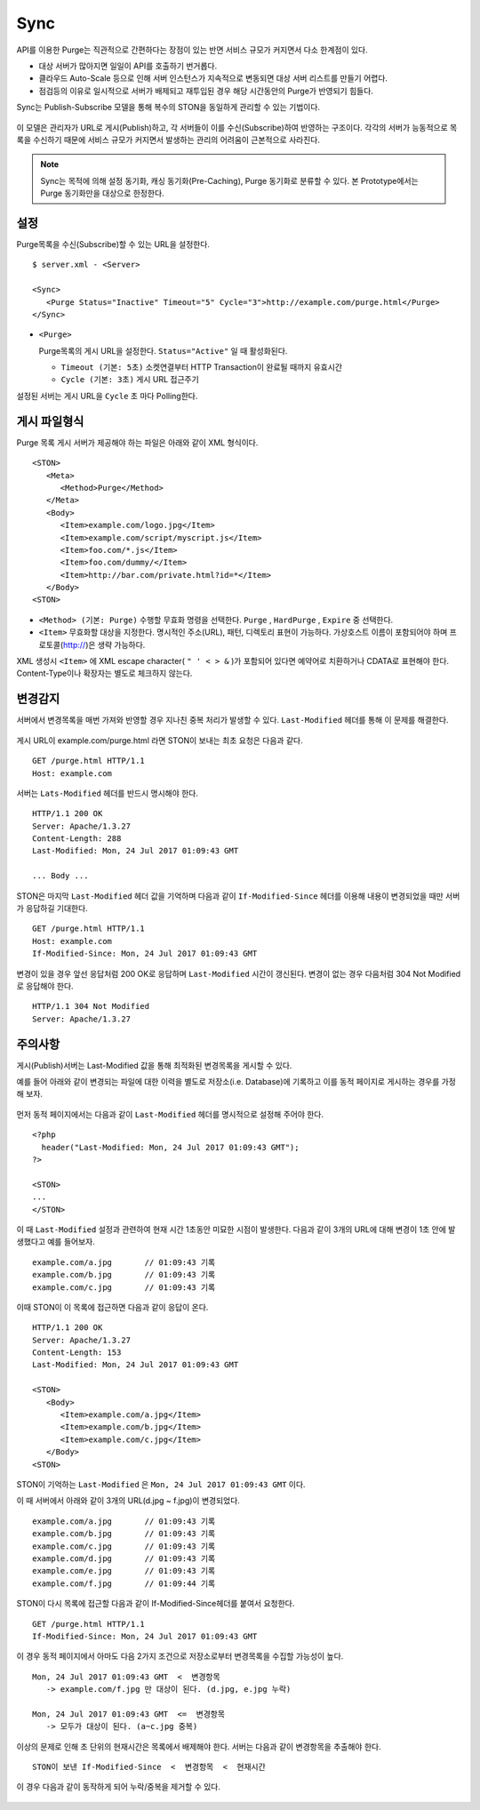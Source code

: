 ﻿.. _sync:

Sync
******************

API를 이용한 Purge는 직관적으로 간편하다는 장점이 있는 반면 서비스 규모가 커지면서 다소 한계점이 있다.

- 대상 서버가 많아지면 일일이 API를 호출하기 번거롭다.
- 클라우드 Auto-Scale 등으로 인해 서버 인스턴스가 지속적으로 변동되면 대상 서버 리스트를 만들기 어렵다.
- 점검등의 이유로 일시적으로 서버가 배제되고 재투입된 경우 해당 시간동안의 Purge가 반영되기 힘들다.

Sync는 Publish-Subscribe 모델을 통해 복수의 STON을 동일하게 관리할 수 있는 기법이다.

.. figure:: img/xxx.png
   :align: center

이 모델은 관리자가 URL로 게시(Publish)하고, 각 서버들이 이를 수신(Subscribe)하여 반영하는 구조이다. 
각각의 서버가 능동적으로 목록을 수신하기 때문에 서비스 규모가 커지면서 발생하는 관리의 어려움이 근본적으로 사라진다.

.. note::

   Sync는 목적에 의해 설정 동기화, 캐싱 동기화(Pre-Caching), Purge 동기화로 분류할 수 있다. 
   본 Prototype에서는 Purge 동기화만을 대상으로 한정한다.



설정
====================================

Purge목록을 수신(Subscribe)할 수 있는 URL을 설정한다.

::

   $ server.xml - <Server>
   
   <Sync>
      <Purge Status="Inactive" Timeout="5" Cycle="3">http://example.com/purge.html</Purge>
   </Sync>

-  ``<Purge>``

   Purge목록의 게시 URL을 설정한다. ``Status="Active"`` 일 때 활성화된다.

   -  ``Timeout (기본: 5초)`` 소켓연결부터 HTTP Transaction이 완료될 때까지 유효시간

   -  ``Cycle (기본: 3초)`` 게시 URL 접근주기

설정된 서버는 게시 URL을 ``Cycle`` 초 마다 Polling한다.




게시 파일형식
====================================

Purge 목록 게시 서버가 제공해야 하는 파일은 아래와 같이 XML 형식이다. ::

   <STON>
      <Meta>
         <Method>Purge</Method>
      </Meta>
      <Body>
         <Item>example.com/logo.jpg</Item>
         <Item>example.com/script/myscript.js</Item>
         <Item>foo.com/*.js</Item>
         <Item>foo.com/dummy/</Item>
         <Item>http://bar.com/private.html?id=*</Item>
      </Body>
   <STON>

-  ``<Method> (기본: Purge)`` 수행할 무효화 명령을 선택한다.
   ``Purge`` , ``HardPurge`` , ``Expire`` 중 선택한다.

-  ``<Item>`` 무효화할 대상을 지정한다. 
   명시적인 주소(URL), 패턴, 디렉토리 표현이 가능하다. 
   가상호스트 이름이 포함되어야 하며 프로토콜(http://)은 생략 가능하다. 

XML 생성시 ``<Item>`` 에 XML escape character( ``" ' < > &`` )가 포함되어 있다면 예약어로 치환하거나 CDATA로 표현해야 한다.
Content-Type이나 확장자는 별도로 체크하지 않는다.



변경감지
====================================

서버에서 변경목록을 매번 가져와 반영할 경우 지나친 중복 처리가 발생할 수 있다. 
``Last-Modified`` 헤더를 통해 이 문제를 해결한다.

.. figure:: img/xxx.png
   :align: center

게시 URL이 example.com/purge.html 라면 STON이 보내는 최초 요청은 다음과 같다. ::

   GET /purge.html HTTP/1.1
   Host: example.com

서버는 ``Lats-Modified`` 헤더를 반드시 명시해야 한다. ::
      
   HTTP/1.1 200 OK
   Server: Apache/1.3.27
   Content-Length: 288
   Last-Modified: Mon, 24 Jul 2017 01:09:43 GMT

   ... Body ...

STON은 마지막 ``Last-Modified`` 헤더 값을 기억하며 다음과 같이 ``If-Modified-Since`` 헤더를 이용해 내용이 변경되었을 때만 서버가 응답하길 기대한다. ::

   GET /purge.html HTTP/1.1
   Host: example.com
   If-Modified-Since: Mon, 24 Jul 2017 01:09:43 GMT

변경이 있을 경우 앞선 응답처럼 200 OK로 응답하며 ``Last-Modified`` 시간이 갱신된다. 
변경이 없는 경우 다음처럼 304 Not Modified 로 응답해야 한다. ::

   HTTP/1.1 304 Not Modified
   Server: Apache/1.3.27



주의사항
====================================

게시(Publish)서버는 Last-Modified 값을 통해 최적화된 변경목록을 게시할 수 있다.

예를 들어 아래와 같이 변경되는 파일에 대한 이력을 별도로 저장소(i.e. Database)에 기록하고 이를 동적 페이지로 게시하는 경우를 가정해 보자.

.. figure:: img/xxx.png
   :align: center

먼저 동적 페이지에서는 다음과 같이 ``Last-Modified`` 헤더를 명시적으로 설정해 주어야 한다. ::

   <?php
     header("Last-Modified: Mon, 24 Jul 2017 01:09:43 GMT");
   ?>

   <STON>
   ...
   </STON>
   
이 때 ``Last-Modified`` 설정과 관련하여 현재 시간 1초동안 미묘한 시점이 발생한다.
다음과 같이 3개의 URL에 대해 변경이 1초 안에 발생했다고 예를 들어보자. ::

   example.com/a.jpg       // 01:09:43 기록
   example.com/b.jpg       // 01:09:43 기록
   example.com/c.jpg       // 01:09:43 기록

이때 STON이 이 목록에 접근하면 다음과 같이 응답이 온다. ::

   HTTP/1.1 200 OK
   Server: Apache/1.3.27
   Content-Length: 153
   Last-Modified: Mon, 24 Jul 2017 01:09:43 GMT

   <STON>
      <Body>
         <Item>example.com/a.jpg</Item>
         <Item>example.com/b.jpg</Item>
         <Item>example.com/c.jpg</Item>
      </Body>
   <STON>

STON이 기억하는 ``Last-Modified`` 은 ``Mon, 24 Jul 2017 01:09:43 GMT`` 이다.

이 때 서버에서 아래와 같이 3개의 URL(d.jpg ~ f.jpg)이 변경되었다. ::

   example.com/a.jpg       // 01:09:43 기록
   example.com/b.jpg       // 01:09:43 기록
   example.com/c.jpg       // 01:09:43 기록
   example.com/d.jpg       // 01:09:43 기록
   example.com/e.jpg       // 01:09:43 기록
   example.com/f.jpg       // 01:09:44 기록

STON이 다시 목록에 접근할 다음과 같이 If-Modified-Since헤더를 붙여서 요청한다. ::

   GET /purge.html HTTP/1.1
   If-Modified-Since: Mon, 24 Jul 2017 01:09:43 GMT

이 경우 동적 페이지에서 아마도 다음 2가지 조건으로 저장소로부터 변경목록을 수집할 가능성이 높다. ::

   Mon, 24 Jul 2017 01:09:43 GMT  <  변경항목
      -> example.com/f.jpg 만 대상이 된다. (d.jpg, e.jpg 누락)

   Mon, 24 Jul 2017 01:09:43 GMT  <=  변경항목
      -> 모두가 대상이 된다. (a~c.jpg 중복)

이상의 문제로 인해 초 단위의 현재시간은 목록에서 배제해야 한다.
서버는 다음과 같이 변경항목을 추출해야 한다. ::

   STON이 보낸 If-Modified-Since  <  변경항목  <  현재시간

이 경우 다음과 같이 동작하게 되어 누락/중복을 제거할 수 있다.

.. figure:: img/xxx.png
   :align: center

